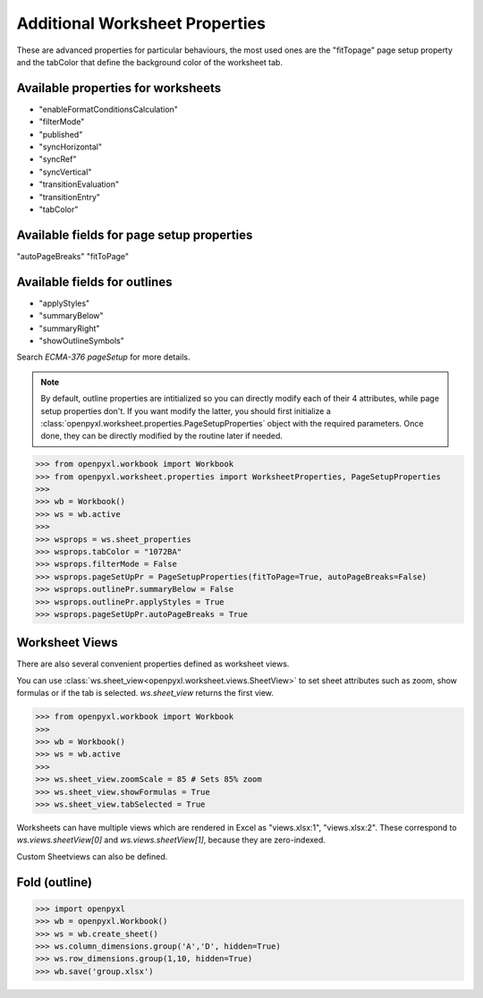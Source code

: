 Additional Worksheet Properties
===============================

These are advanced properties for particular behaviours, the most used ones
are the "fitTopage" page setup property and the tabColor that define the
background color of the worksheet tab.

Available properties for worksheets
-----------------------------------

* "enableFormatConditionsCalculation"
* "filterMode"
* "published"
* "syncHorizontal"
* "syncRef"
* "syncVertical"
* "transitionEvaluation"
* "transitionEntry"
* "tabColor"

Available fields for page setup properties
------------------------------------------

"autoPageBreaks"
"fitToPage"

Available fields for outlines
-----------------------------

* "applyStyles"
* "summaryBelow"
* "summaryRight"
* "showOutlineSymbols"

Search `ECMA-376 pageSetup` for more details.

.. note::
        By default, outline properties are intitialized so you can directly modify each of their 4 attributes, while page setup properties don't.
        If you want modify the latter, you should first initialize a :class:`openpyxl.worksheet.properties.PageSetupProperties` object with the required parameters.
        Once done, they can be directly modified by the routine later if needed.


.. :: doctest

>>> from openpyxl.workbook import Workbook
>>> from openpyxl.worksheet.properties import WorksheetProperties, PageSetupProperties
>>>
>>> wb = Workbook()
>>> ws = wb.active
>>>
>>> wsprops = ws.sheet_properties
>>> wsprops.tabColor = "1072BA"
>>> wsprops.filterMode = False
>>> wsprops.pageSetUpPr = PageSetupProperties(fitToPage=True, autoPageBreaks=False)
>>> wsprops.outlinePr.summaryBelow = False
>>> wsprops.outlinePr.applyStyles = True
>>> wsprops.pageSetUpPr.autoPageBreaks = True

Worksheet Views
---------------

There are also several convenient properties defined as worksheet views.

You can use :class:`ws.sheet_view<openpyxl.worksheet.views.SheetView>` to set sheet attributes such as zoom, show formulas or if the tab is selected. `ws.sheet_view` returns the first view.

.. :: doctest

>>> from openpyxl.workbook import Workbook
>>>
>>> wb = Workbook()
>>> ws = wb.active
>>>
>>> ws.sheet_view.zoomScale = 85 # Sets 85% zoom
>>> ws.sheet_view.showFormulas = True
>>> ws.sheet_view.tabSelected = True

Worksheets can have multiple views which are rendered in Excel as "views.xlsx:1", "views.xlsx:2".
These correspond to `ws.views.sheetView[0]` and `ws.views.sheetView[1]`, because they are zero-indexed.

Custom Sheetviews can also be defined.

Fold (outline)
----------------------
.. :: doctest

>>> import openpyxl
>>> wb = openpyxl.Workbook()
>>> ws = wb.create_sheet()
>>> ws.column_dimensions.group('A','D', hidden=True)
>>> ws.row_dimensions.group(1,10, hidden=True)
>>> wb.save('group.xlsx')
